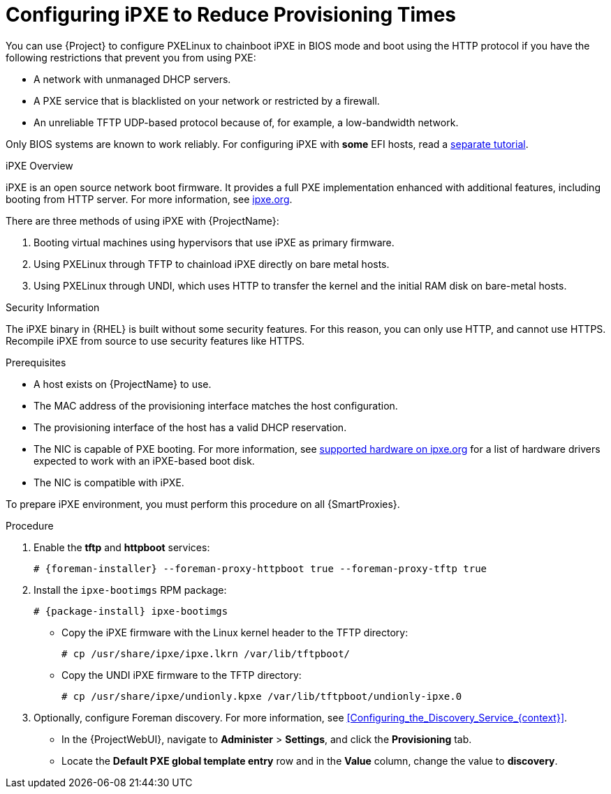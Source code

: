 [id="Configuring_iPXE_to_Reduce_Provisioning_Times_{context}"]
= Configuring iPXE to Reduce Provisioning Times

You can use {Project} to configure PXELinux to chainboot iPXE in BIOS mode and boot using the HTTP protocol if you have the following restrictions that prevent you from using PXE:

* A network with unmanaged DHCP servers.
* A PXE service that is blacklisted on your network or restricted by a firewall.
* An unreliable TFTP UDP-based protocol because of, for example, a low-bandwidth network.

ifndef::satellite[]
Only BIOS systems are known to work reliably.
For configuring iPXE with *some* EFI hosts, read a https://community.theforeman.org/t/discovery-ipxe-efi-workflow-in-foreman-1-20/13026[separate tutorial].
endif::[]
ifdef::satellite[]
For more information about iPXE support, see https://access.redhat.com/solutions/2674001[Supported architectures for provisioning] article.
endif::[]

.iPXE Overview
iPXE is an open source network boot firmware.
It provides a full PXE implementation enhanced with additional features, including booting from HTTP server.
For more information, see https://ipxe.org[ipxe.org].

There are three methods of using iPXE with {ProjectName}:

. Booting virtual machines using hypervisors that use iPXE as primary firmware.
. Using PXELinux through TFTP to chainload iPXE directly on bare metal hosts.
. Using PXELinux through UNDI, which uses HTTP to transfer the kernel and the initial RAM disk on bare-metal hosts.

.Security Information
The iPXE binary in {RHEL} is built without some security features.
For this reason, you can only use HTTP, and cannot use HTTPS.
ifndef::satellite[]
Recompile iPXE from source to use security features like HTTPS.
endif::[]
ifdef::satellite[]
All security-related features of iPXE in {RHEL} are not supported.
For more information, see https://access.redhat.com/solutions/3483601[Red Hat Enterprise Linux HTTPS support in iPXE].
endif::[]

.Prerequisites
* A host exists on {ProjectName} to use.
* The MAC address of the provisioning interface matches the host configuration.
* The provisioning interface of the host has a valid DHCP reservation.
* The NIC is capable of PXE booting.
For more information, see https://ipxe.org/appnote/hardware_drivers[supported hardware on ipxe.org] for a list of hardware drivers expected to work with an iPXE-based boot disk.
* The NIC is compatible with iPXE.

To prepare iPXE environment, you must perform this procedure on all {SmartProxies}.

.Procedure
. Enable the *tftp* and *httpboot* services:
+
[options="nowrap" subs="+quotes,attributes"]
----
# {foreman-installer} --foreman-proxy-httpboot true --foreman-proxy-tftp true
----
. Install the `ipxe-bootimgs` RPM package:
+
[options="nowrap" subs="+quotes,attributes"]
----
# {package-install} ipxe-bootimgs
----
ifdef::foreman-el,katello[]
. On Debian/Ubuntu, install the `ipxe` .deb package:
+
----
# {package-install} ipxe
----
endif::[]
ifdef::foreman-el,katello[]
. On systems with SELinux, correct the file contexts:
+
----
# restorecon -RvF /var/lib/tftpboot/
----
endif::[]
ifdef::satellite,orcharhino[]
. Correct the SELinux file contexts:
+
----
# restorecon -RvF /var/lib/tftpboot/
----
endif::[]

* Copy the iPXE firmware with the Linux kernel header to the TFTP directory:
+
----
# cp /usr/share/ipxe/ipxe.lkrn /var/lib/tftpboot/
----

* Copy the UNDI iPXE firmware to the TFTP directory:
+
----
# cp /usr/share/ipxe/undionly.kpxe /var/lib/tftpboot/undionly-ipxe.0
----

. Optionally, configure Foreman discovery.
For more information, see xref:Configuring_the_Discovery_Service_{context}[].
* In the {ProjectWebUI}, navigate to *Administer* > *Settings*, and click the *Provisioning* tab.
* Locate the *Default PXE global template entry* row and in the *Value* column, change the value to *discovery*.

